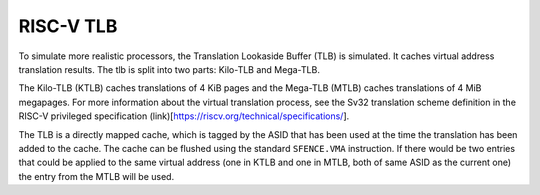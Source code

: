 RISC-V TLB
==========

To simulate more realistic processors, the Translation Lookaside Buffer (TLB)
is simulated.
It caches virtual address translation results.
The tlb is split into two parts: Kilo-TLB and Mega-TLB.

The Kilo-TLB (KTLB) caches translations of 4 KiB pages and the Mega-TLB (MTLB)
caches translations of 4 MiB megapages.
For more information about the virtual translation process,
see the Sv32 translation scheme definition in the RISC-V privileged
specification (link)[https://riscv.org/technical/specifications/].

The TLB is a directly mapped cache, which is tagged by the ASID
that has been used at the time the translation has been added to the cache.
The cache can be flushed using the standard ``SFENCE.VMA`` instruction.
If there would be two entries that could be applied to the same virtual address
(one in KTLB and one in MTLB, both of same ASID as the current one)
the entry from the MTLB will be used.
